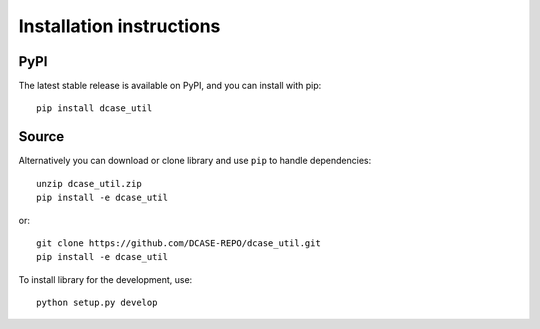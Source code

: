 .. _installation:

Installation instructions
-------------------------

PyPI
====

The latest stable release is available on PyPI, and you can install with pip::

    pip install dcase_util


Source
======


Alternatively you can download or clone library and use ``pip`` to handle dependencies::

    unzip dcase_util.zip
    pip install -e dcase_util

or::

    git clone https://github.com/DCASE-REPO/dcase_util.git
    pip install -e dcase_util

To install library for the development, use::

    python setup.py develop